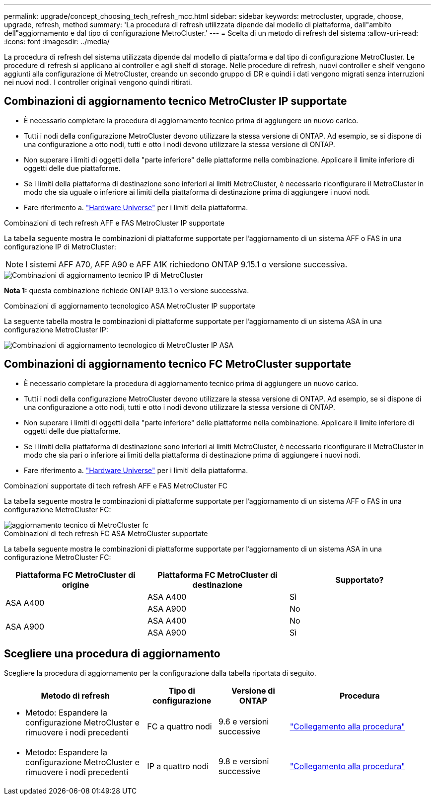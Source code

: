 ---
permalink: upgrade/concept_choosing_tech_refresh_mcc.html 
sidebar: sidebar 
keywords: metrocluster, upgrade, choose, upgrade, refresh, method 
summary: 'La procedura di refresh utilizzata dipende dal modello di piattaforma, dall"ambito dell"aggiornamento e dal tipo di configurazione MetroCluster.' 
---
= Scelta di un metodo di refresh del sistema
:allow-uri-read: 
:icons: font
:imagesdir: ../media/


[role="lead"]
La procedura di refresh del sistema utilizzata dipende dal modello di piattaforma e dal tipo di configurazione MetroCluster. Le procedure di refresh si applicano ai controller e agli shelf di storage. Nelle procedure di refresh, nuovi controller e shelf vengono aggiunti alla configurazione di MetroCluster, creando un secondo gruppo di DR e quindi i dati vengono migrati senza interruzioni nei nuovi nodi. I controller originali vengono quindi ritirati.



== Combinazioni di aggiornamento tecnico MetroCluster IP supportate

* È necessario completare la procedura di aggiornamento tecnico prima di aggiungere un nuovo carico.
* Tutti i nodi della configurazione MetroCluster devono utilizzare la stessa versione di ONTAP. Ad esempio, se si dispone di una configurazione a otto nodi, tutti e otto i nodi devono utilizzare la stessa versione di ONTAP.
* Non superare i limiti di oggetti della "parte inferiore" delle piattaforme nella combinazione. Applicare il limite inferiore di oggetti delle due piattaforme.
* Se i limiti della piattaforma di destinazione sono inferiori ai limiti MetroCluster, è necessario riconfigurare il MetroCluster in modo che sia uguale o inferiore ai limiti della piattaforma di destinazione prima di aggiungere i nuovi nodi.
* Fare riferimento a. link:https://hwu.netapp.com["Hardware Universe"^] per i limiti della piattaforma.


.Combinazioni di tech refresh AFF e FAS MetroCluster IP supportate
La tabella seguente mostra le combinazioni di piattaforme supportate per l'aggiornamento di un sistema AFF o FAS in una configurazione IP di MetroCluster:


NOTE: I sistemi AFF A70, AFF A90 e AFF A1K richiedono ONTAP 9.15.1 o versione successiva.

image::../media/metrocluster_techref_ip.png[Combinazioni di aggiornamento tecnico IP di MetroCluster]

*Nota 1:* questa combinazione richiede ONTAP 9.13.1 o versione successiva.

.Combinazioni di aggiornamento tecnologico ASA MetroCluster IP supportate
La seguente tabella mostra le combinazioni di piattaforme supportate per l'aggiornamento di un sistema ASA in una configurazione MetroCluster IP:

image::../media/metrocluster_techref_ip_asa.png[Combinazioni di aggiornamento tecnologico di MetroCluster IP ASA]



== Combinazioni di aggiornamento tecnico FC MetroCluster supportate

* È necessario completare la procedura di aggiornamento tecnico prima di aggiungere un nuovo carico.
* Tutti i nodi della configurazione MetroCluster devono utilizzare la stessa versione di ONTAP. Ad esempio, se si dispone di una configurazione a otto nodi, tutti e otto i nodi devono utilizzare la stessa versione di ONTAP.
* Non superare i limiti di oggetti della "parte inferiore" delle piattaforme nella combinazione. Applicare il limite inferiore di oggetti delle due piattaforme.
* Se i limiti della piattaforma di destinazione sono inferiori ai limiti MetroCluster, è necessario riconfigurare il MetroCluster in modo che sia pari o inferiore ai limiti della piattaforma di destinazione prima di aggiungere i nuovi nodi.
* Fare riferimento a. link:https://hwu.netapp.com["Hardware Universe"^] per i limiti della piattaforma.


.Combinazioni supportate di tech refresh AFF e FAS MetroCluster FC
La tabella seguente mostra le combinazioni di piattaforme supportate per l'aggiornamento di un sistema AFF o FAS in una configurazione MetroCluster FC:

image::../media/metrocluster_fc_tech_refresh.png[aggiornamento tecnico di MetroCluster fc]

.Combinazioni di tech refresh FC ASA MetroCluster supportate
La tabella seguente mostra le combinazioni di piattaforme supportate per l'aggiornamento di un sistema ASA in una configurazione MetroCluster FC:

[cols="3*"]
|===
| Piattaforma FC MetroCluster di origine | Piattaforma FC MetroCluster di destinazione | Supportato? 


.2+| ASA A400 | ASA A400 | Sì 


| ASA A900 | No 


.2+| ASA A900 | ASA A400 | No 


| ASA A900 | Sì 
|===


== Scegliere una procedura di aggiornamento

Scegliere la procedura di aggiornamento per la configurazione dalla tabella riportata di seguito.

[cols="2,1,1,2"]
|===
| Metodo di refresh | Tipo di configurazione | Versione di ONTAP | Procedura 


 a| 
* Metodo: Espandere la configurazione MetroCluster e rimuovere i nodi precedenti

 a| 
FC a quattro nodi
 a| 
9.6 e versioni successive
 a| 
link:task_refresh_4n_mcc_fc.html["Collegamento alla procedura"]



 a| 
* Metodo: Espandere la configurazione MetroCluster e rimuovere i nodi precedenti

 a| 
IP a quattro nodi
 a| 
9.8 e versioni successive
 a| 
link:task_refresh_4n_mcc_ip.html["Collegamento alla procedura"]

|===